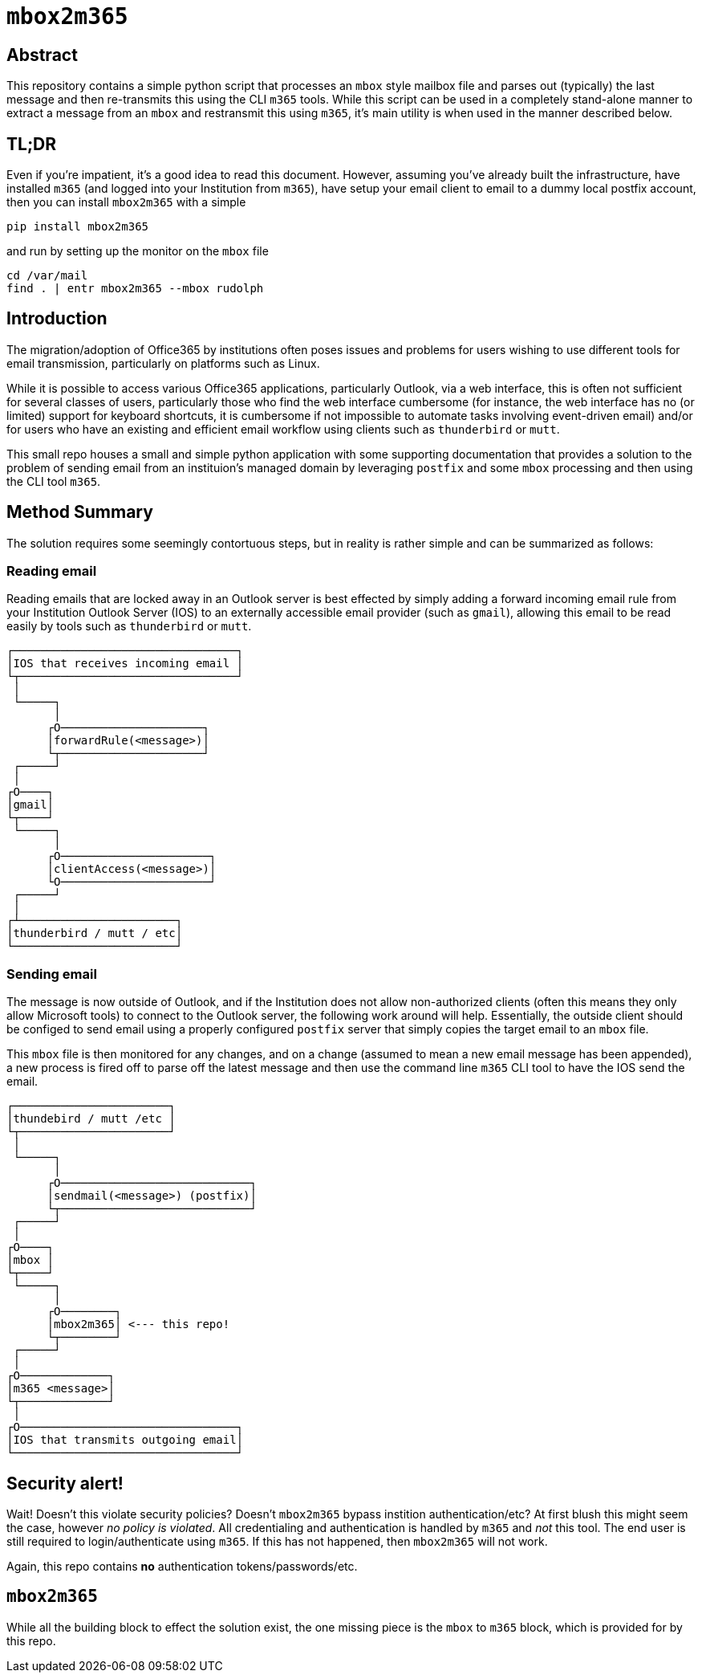 = ``mbox2m365``

== Abstract

This repository contains a simple python script that processes an ``mbox`` style mailbox file and parses out (typically) the last message and then re-transmits this using the CLI `m365` tools. While this script can be used in a completely stand-alone manner to extract a message from an ``mbox`` and restransmit this using ``m365``, it's main utility is when used in the manner described below.

== TL;DR

Even if you're impatient, it's a good idea to read this document. However, assuming you've already built the infrastructure, have installed ``m365`` (and logged into your Institution from ``m365``), have setup your email client to email to a dummy local postfix account, then you can install ``mbox2m365`` with a simple

```bash
pip install mbox2m365
```

and run by setting up the monitor on the ``mbox`` file

```bash
cd /var/mail
find . | entr mbox2m365 --mbox rudolph
```



== Introduction

The migration/adoption of Office365 by institutions often poses issues and problems for users wishing to use different tools for email transmission, particularly on platforms such as Linux.

While it is possible to access various Office365 applications, particularly Outlook, via a web interface, this is often not sufficient for several classes of users, particularly those who find the web interface cumbersome (for instance, the web interface has no (or limited) support for keyboard shortcuts, it is cumbersome if not impossible to automate tasks involving event-driven email) and/or for users who have an existing and efficient email workflow using clients such as ``thunderbird`` or ``mutt``.

This small repo houses a small and simple python application with some supporting documentation that provides a solution to the problem of sending email from an instituion's managed domain by leveraging ``postfix`` and some ``mbox`` processing and then using the CLI tool ``m365``.

== Method Summary

The solution requires some seemingly contortuous steps, but in reality is rather simple and can be summarized as follows:

=== Reading email
Reading emails that are locked away in an Outlook server is best effected by simply adding a forward incoming email rule from your Institution Outlook Server (IOS) to an externally accessible email provider (such as ``gmail``), allowing this email to be read easily by tools such as ``thunderbird`` or ``mutt``.

```
┌─────────────────────────────────┐
│IOS that receives incoming email │
└┬────────────────────────────────┘
 │
 └─────┐
       │
      ┌O─────────────────────┐
      │forwardRule(<message>)│
      └┬─────────────────────┘
 ┌─────┘
 │
┌O────┐
│gmail│
└┬────┘
 └─────┐
       │
      ┌O──────────────────────┐
      │clientAccess(<message>)│
      └O──────────────────────┘
 ┌─────┘
 │
┌┴───────────────────────┐
│thunderbird / mutt / etc│
└────────────────────────┘

```


=== Sending email

The message is now outside of Outlook, and if the Institution does not allow non-authorized clients (often this means they only allow Microsoft tools) to connect to the Outlook server, the following work around will help. Essentially, the outside client should be configed to send email using a properly configured ``postfix`` server that simply copies the target email to an ``mbox`` file.

This ``mbox`` file is then monitored for any changes, and on a change (assumed to mean a new email message has been appended), a new process is fired off to parse off the latest message and then use the command line ``m365`` CLI tool to have the IOS send the email.

```
┌───────────────────────┐
│thundebird / mutt /etc │
└┬──────────────────────┘
 │
 └─────┐
       │
      ┌O────────────────────────────┐
      │sendmail(<message>) (postfix)│
      └┬────────────────────────────┘
 ┌─────┘
 │
┌O────┐
│mbox │
└┬────┘
 └─────┐
       │
      ┌O────────┐
      │mbox2m365│ <--- this repo!
      └┬────────┘
 ┌─────┘
 │
┌O─────────────┐
│m365 <message>│
└┬─────────────┘
 │
┌O────────────────────────────────┐
│IOS that transmits outgoing email│
└─────────────────────────────────┘
```

== Security alert!

Wait! Doesn't this violate security policies? Doesn't ``mbox2m365`` bypass instition authentication/etc? At first blush this might seem the case, however _no policy is violated_. All credentialing and authentication is handled by ``m365`` and _not_ this tool. The end user is still required to login/authenticate using ``m365``. If this has not happened, then ``mbox2m365`` will not work.

Again, this repo contains **no** authentication tokens/passwords/etc.

== ``mbox2m365``

While all the building block to effect the solution exist, the one missing piece is the ``mbox`` to ``m365`` block, which is provided for by this repo.


